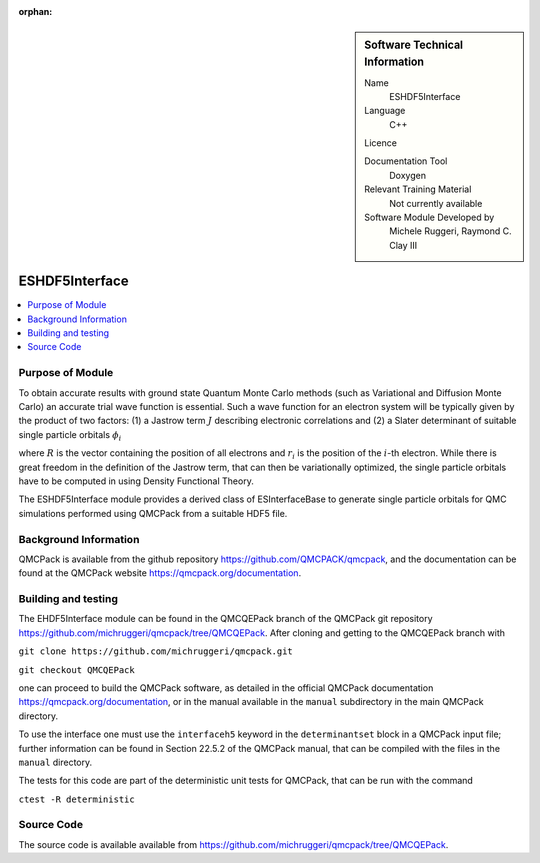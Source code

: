 :orphan:

..  sidebar:: Software Technical Information

  Name
    ESHDF5Interface

  Language
    C++

  Licence

  Documentation Tool
    Doxygen

  Relevant Training Material
    Not currently available

  Software Module Developed by
    Michele Ruggeri, Raymond C. Clay III

.. _ESHDF5Interface:

####################
ESHDF5Interface
####################

..  contents:: :local:

Purpose of Module
_________________

To obtain accurate results with ground state Quantum Monte Carlo methods (such as Variational and Diffusion Monte Carlo) an accurate trial wave function is essential.
Such a wave function for an electron system will be typically given by the product of two factors: (1) a Jastrow term :math:`J`  describing electronic correlations and (2) a Slater determinant of suitable single particle orbitals :math:`\phi_i`

.. math::`\Psi({\bf R}) = J({\bf R}) \cdot \text{Det}(\phi_i({\bf r}_j))`

where :math:`R` is the vector containing the position of all electrons and :math:`r_i` is the position of the :math:`i`-th electron.
While there is great freedom in the definition of the Jastrow term, that can then be variationally optimized, the single particle orbitals have to be computed in using Density Functional Theory.

The ESHDF5Interface module provides a derived class of ESInterfaceBase to generate single particle orbitals for QMC simulations performed using QMCPack from a suitable HDF5 file.

Background Information
______________________

QMCPack is available from the github repository `<https://github.com/QMCPACK/qmcpack>`_,
and the documentation can be found at the QMCPack website `<https://qmcpack.org/documentation>`_.

Building and testing
____________________

The EHDF5Interface module can be found in the QMCQEPack branch of the QMCPack git repository 
`<https://github.com/michruggeri/qmcpack/tree/QMCQEPack>`_.
After cloning and getting to the QMCQEPack branch with

``git clone https://github.com/michruggeri/qmcpack.git``

``git checkout QMCQEPack``

one can proceed to build the QMCPack software, as
detailed in the official QMCPack documentation `<https://qmcpack.org/documentation>`_, or in the manual available
in the ``manual`` subdirectory in the main QMCPack directory.

To use the interface one must use the ``interfaceh5`` keyword in the ``determinantset`` block in a QMCPack input file; further information can be found in Section 22.5.2 of the QMCPack manual, that can be compiled with the files in the ``manual`` directory.

The tests for this code are part of the deterministic unit tests for QMCPack, that can be run with the command

``ctest -R deterministic``

Source Code
___________

The source code is available available from `<https://github.com/michruggeri/qmcpack/tree/QMCQEPack>`_. 

.. Here are the URL references used (which is alternative method to the one described above)

.. _ReST: http://www.sphinx-doc.org/en/stable/rest.html
.. _Sphinx: http://www.sphinx-doc.org/en/stable/markup/index.html

